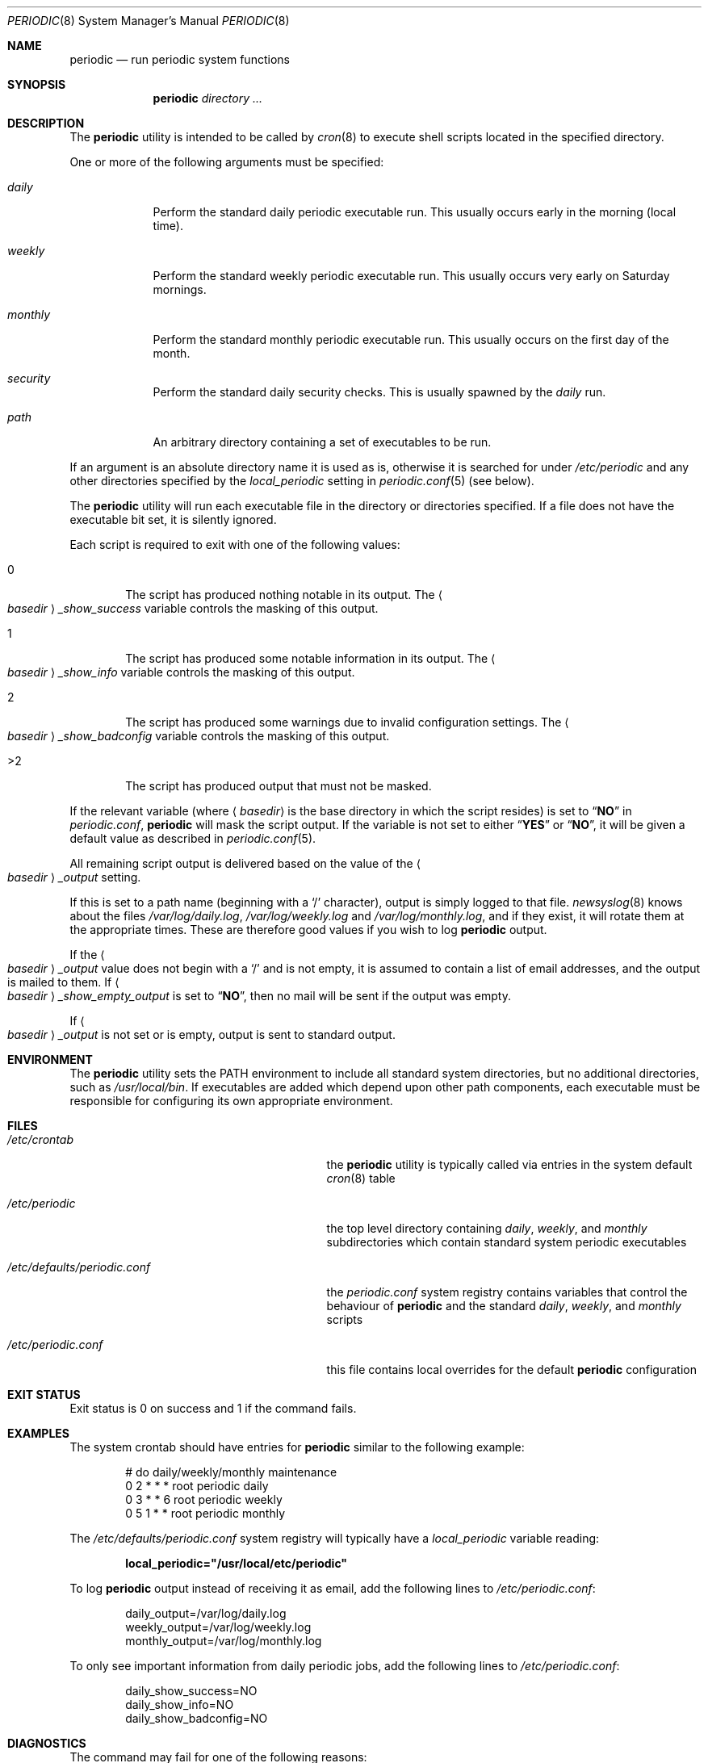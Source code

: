 .\" Copyright (c) 1997 FreeBSD, Inc.
.\" All rights reserved.
.\"
.\" Redistribution and use in source and binary forms, with or without
.\" modification, are permitted provided that the following conditions
.\" are met:
.\" 1. Redistributions of source code must retain the above copyright
.\"    notice, this list of conditions and the following disclaimer.
.\" 2. Redistributions in binary form must reproduce the above copyright
.\"    notice, this list of conditions and the following disclaimer in the
.\"    documentation and/or other materials provided with the distribution.
.\"
.\" THIS SOFTWARE IS PROVIDED BY THE AUTHOR AND CONTRIBUTORS ``AS IS'' AND
.\" ANY EXPRESS OR IMPLIED WARRANTIES, INCLUDING, BUT NOT LIMITED TO, THE
.\" IMPLIED WARRANTIES OF MERCHANTABILITY AND FITNESS FOR A PARTICULAR PURPOSE
.\" ARE DISCLAIMED.  IN NO EVENT SHALL THE AUTHOR OR CONTRIBUTORS BE LIABLE
.\" FOR ANY DIRECT, INDIRECT, INCIDENTAL, SPECIAL, EXEMPLARY, OR CONSEQUENTIAL
.\" DAMAGES (INCLUDING, BUT NOT LIMITED TO, PROCUREMENT OF SUBSTITUTE GOODS
.\" OR SERVICES; LOSS OF USE, DATA, OR PROFITS; OR BUSINESS INTERRUPTION)
.\" HOWEVER CAUSED AND ON ANY THEORY OF LIABILITY, WHETHER IN CONTRACT, STRICT
.\" LIABILITY, OR TORT (INCLUDING NEGLIGENCE OR OTHERWISE) ARISING IN ANY WAY
.\" OUT OF THE USE OF THIS SOFTWARE, EVEN IF ADVISED OF THE POSSIBILITY OF
.\" SUCH DAMAGE.
.\"
.\" $FreeBSD$
.\"
.Dd August 30, 2007
.Dt PERIODIC 8
.Os
.Sh NAME
.Nm periodic
.Nd run periodic system functions
.Sh SYNOPSIS
.Nm
.Ar directory ...
.Sh DESCRIPTION
The
.Nm
utility is intended to be called by
.Xr cron 8
to execute shell scripts
located in the specified directory.
.Pp
One or more of the following arguments must be specified:
.Bl -tag -width ".Pa monthly"
.It Pa daily
Perform the standard daily periodic executable run.
This usually occurs early in the morning (local time).
.It Pa weekly
Perform the standard weekly periodic executable run.
This usually occurs very early on Saturday mornings.
.It Pa monthly
Perform the standard monthly periodic executable run.
This usually occurs on the first day of the month.
.It Pa security
Perform the standard daily security checks.
This is usually spawned by the
.Pa daily
run.
.It Ar path
An arbitrary directory containing a set of executables to be run.
.El
.Pp
If an argument is an absolute directory name it is used as is, otherwise
it is searched for under
.Pa /etc/periodic
and any other directories specified by the
.Va local_periodic
setting in
.Xr periodic.conf 5
(see below).
.Pp
The
.Nm
utility will run each executable file in the directory or directories
specified.
If a file does not have the executable bit set, it is silently ignored.
.Pp
Each script is required to exit with one of the following values:
.Bl -tag -width 4n
.It 0
The script has produced nothing notable in its output.
The
.Ao Ar basedir Ac Ns Va _show_success
variable controls the masking of this output.
.It 1
The script has produced some notable information in its output.
The
.Ao Ar basedir Ac Ns Va _show_info
variable controls the masking of this output.
.It 2
The script has produced some warnings due to invalid configuration settings.
The
.Ao Ar basedir Ac Ns Va _show_badconfig
variable controls the masking of this output.
.It >2
The script has produced output that must not be masked.
.El
.Pp
If the relevant variable (where
.Aq Ar basedir
is the base directory in which the script resides) is set to
.Dq Li NO
in
.Pa periodic.conf ,
.Nm
will mask the script output.
If the variable is not set to either
.Dq Li YES
or
.Dq Li NO ,
it will be given a default value as described in
.Xr periodic.conf 5 .
.Pp
All remaining script output is delivered based on the value of the
.Ao Ar basedir Ac Ns Va _output
setting.
.Pp
If this is set to a path name (beginning with a
.Ql /
character), output is simply logged to that file.
.Xr newsyslog 8
knows about the files
.Pa /var/log/daily.log , /var/log/weekly.log
and
.Pa /var/log/monthly.log ,
and if they exist, it will rotate them at the appropriate times.
These are therefore good values if you wish to log
.Nm
output.
.Pp
If the
.Ao Ar basedir Ac Ns Va _output
value does not begin with a
.Ql /
and is not empty, it is assumed to contain a list of email addresses, and
the output is mailed to them.
If
.Ao Ar basedir Ac Ns Va _show_empty_output
is set to
.Dq Li NO ,
then no mail will be sent if the output was empty.
.Pp
If
.Ao Ar basedir Ac Ns Va _output
is not set or is empty, output is sent to standard output.
.Sh ENVIRONMENT
The
.Nm
utility sets the
.Ev PATH
environment to include all standard system directories, but no additional
directories, such as
.Pa /usr/local/bin .
If executables are added which depend upon other path components, each
executable must be responsible for configuring its own appropriate environment.
.Sh FILES
.Bl -tag -width ".Pa /etc/defaults/periodic.conf"
.It Pa /etc/crontab
the
.Nm
utility is typically called via entries in the system default
.Xr cron 8
table
.It Pa /etc/periodic
the top level directory containing
.Pa daily ,
.Pa weekly ,
and
.Pa monthly
subdirectories which contain standard system periodic executables
.It Pa /etc/defaults/periodic.conf
the
.Pa periodic.conf
system registry contains variables that control the behaviour of
.Nm
and the standard
.Pa daily , weekly ,
and
.Pa monthly
scripts
.It Pa /etc/periodic.conf
this file contains local overrides for the default
.Nm
configuration
.El
.Sh EXIT STATUS
Exit status is 0 on success and 1 if the command fails.
.Sh EXAMPLES
The system crontab should have entries for
.Nm
similar to the following example:
.Bd -literal -offset indent
# do daily/weekly/monthly maintenance
0      2       *       *       *       root    periodic daily
0      3       *       *       6       root    periodic weekly
0      5       1       *       *       root    periodic monthly
.Ed
.Pp
The
.Pa /etc/defaults/periodic.conf
system registry will typically have a
.Va local_periodic
variable reading:
.Pp
.Dl local_periodic="/usr/local/etc/periodic"
.Pp
To log
.Nm
output instead of receiving it as email, add the following lines to
.Pa /etc/periodic.conf :
.Bd -literal -offset indent
daily_output=/var/log/daily.log
weekly_output=/var/log/weekly.log
monthly_output=/var/log/monthly.log
.Ed
.Pp
To only see important information from daily periodic jobs, add the
following lines to
.Pa /etc/periodic.conf :
.Bd -literal -offset indent
daily_show_success=NO
daily_show_info=NO
daily_show_badconfig=NO
.Ed
.Sh DIAGNOSTICS
The command may fail for one of the following reasons:
.Bl -diag
.It usage: periodic <directory of files to execute>
No directory path argument was passed to
.Nm
to specify where the script fragments reside.
.It <directory> not found
Self explanatory.
.El
.Sh SEE ALSO
.Xr sh 1 ,
.Xr crontab 5 ,
.Xr periodic.conf 5 ,
.Xr cron 8 ,
.Xr newsyslog 8
.Sh HISTORY
The
.Nm
utility first appeared in
.Fx 3.0 .
.Sh AUTHORS
.An Paul Traina Aq pst@FreeBSD.org
.An Brian Somers Aq brian@Awfulhak.org
.Sh BUGS
Since one specifies information about a directory using shell
variables containing the string,
.Aq Ar basedir ,
.Aq Ar basedir
must only contain characters that are valid within a
.Xr sh 1
variable name, alphanumerics and underscores, and the first character
may not be numeric.
